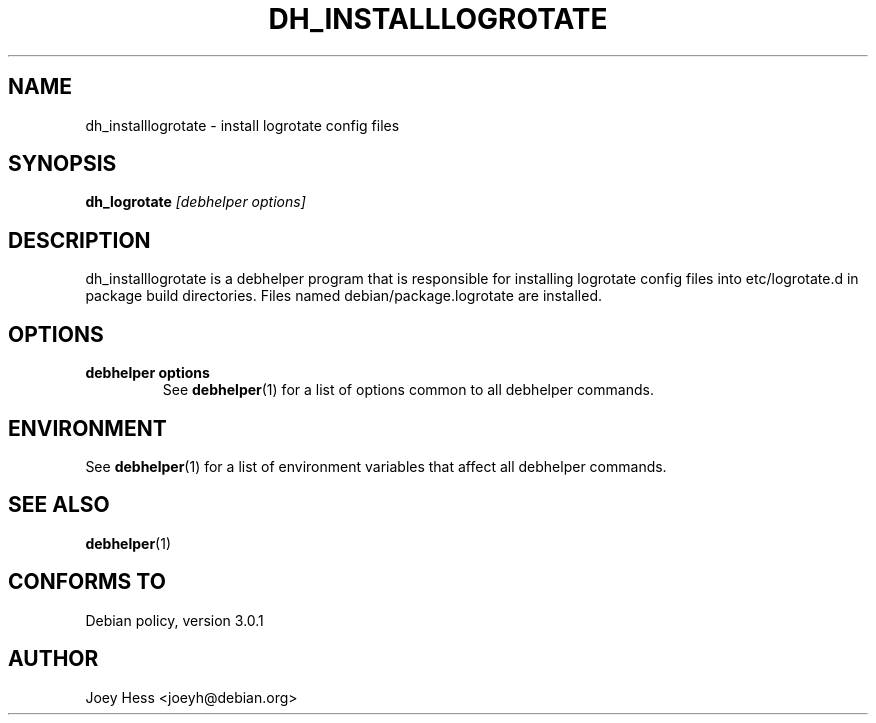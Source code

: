 .TH DH_INSTALLLOGROTATE 1 "" "Debhelper Commands" "Debhelper Commands"
.SH NAME
dh_installlogrotate \- install logrotate config files
.SH SYNOPSIS
.B dh_logrotate
.I "[debhelper options]"
.SH "DESCRIPTION"
dh_installlogrotate is a debhelper program that is responsible for installing
logrotate config files into etc/logrotate.d in package build directories.
Files named debian/package.logrotate are installed.
.SH OPTIONS
.TP
.B debhelper options
See
.BR debhelper (1)
for a list of options common to all debhelper commands.
.SH ENVIRONMENT
See
.BR debhelper (1)
for a list of environment variables that affect all debhelper commands.
.SH "SEE ALSO"
.BR debhelper (1)
.SH "CONFORMS TO"
Debian policy, version 3.0.1
.SH AUTHOR
Joey Hess <joeyh@debian.org>

